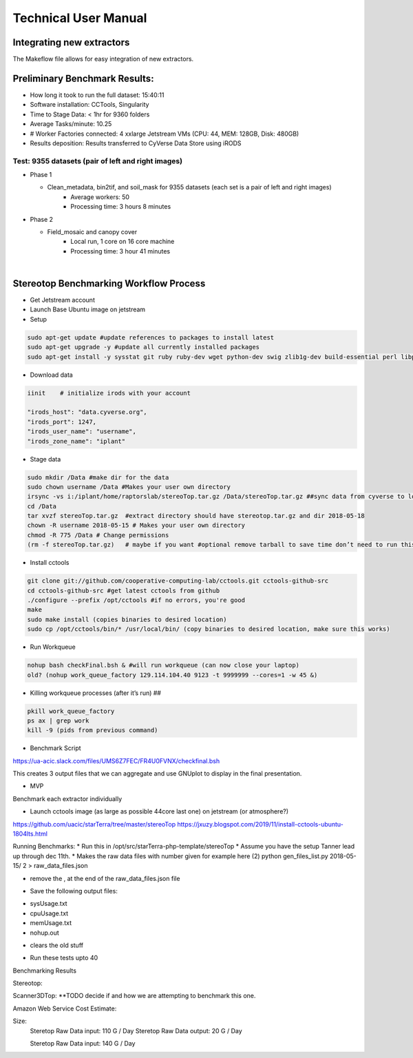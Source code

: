Technical User Manual
=====================

Integrating new extractors
--------------------------
The Makeflow file allows for easy integration of new extractors.


Preliminary Benchmark Results:
------------------------------

+ How long it took to run the full dataset: 15:40:11
+ Software installation: CCTools, Singularity
+ Time to Stage Data: < 1hr for 9360 folders
+ Average Tasks/minute: 10.25 
+ # Worker Factories connected: 4 xxlarge Jetstream VMs (CPU: 44, MEM: 128GB, Disk: 480GB)
+ Results deposition: Results transferred to CyVerse Data Store using iRODS

Test: 9355 datasets (pair of left and right images)
~~~~~~~~~~~~~~~~~~~~~~~~~~~~~~~~~~~~~~~~~~~~~~~~~~~
+ Phase 1

  * Clean_metadata, bin2tif, and soil_mask for 9355 datasets (each set is a pair of left and right images)
      - Average workers: 50 
      - Processing time: 3 hours 8 minutes

+ Phase 2

  * Field_mosaic and canopy cover
     - Local run, 1 core on 16 core machine
     - Processing time: 3 hour 41 minutes
|
Stereotop Benchmarking Workflow Process
-------------------------------
* Get Jetstream account 
* Launch Base Ubuntu image on jetstream
* Setup

.. code::
   
   sudo apt-get update #update references to packages to install latest
   sudo apt-get upgrade -y #update all currently installed packages
   sudo apt-get install -y sysstat git ruby ruby-dev wget python-dev swig zlib1g-dev build-essential perl libperl-dev singularity-  container #Install all required dependencies for cctool and what we need

* Download data
.. code::

   iinit    # initialize irods with your account 
   
   "irods_host": "data.cyverse.org",
   "irods_port": 1247,
   "irods_user_name": "username",
   "irods_zone_name": "iplant"

* Stage data

.. code::

   sudo mkdir /Data #make dir for the data
   sudo chown username /Data #Makes your user own directory 
   irsync -vs i:/iplant/home/raptorslab/stereoTop.tar.gz /Data/stereoTop.tar.gz ##sync data from cyverse to local machine 
   cd /Data
   tar xvzf stereoTop.tar.gz  #extract directory should have stereotop.tar.gz and dir 2018-05-18
   chown -R username 2018-05-15 # Makes your user own directory 
   chmod -R 775 /Data # Change permissions
   (rm -f stereoTop.tar.gz)   # maybe if you want #optional remove tarball to save time don’t need to run this


* Install cctools

.. code::

   git clone git://github.com/cooperative-computing-lab/cctools.git cctools-github-src
   cd cctools-github-src #get latest cctools from github
   ./configure --prefix /opt/cctools #if no errors, you're good
   make 
   sudo make install (copies binaries to desired location)
   sudo cp /opt/cctools/bin/* /usr/local/bin/ (copy binaries to desired location, make sure this works)

* Run Workqueue
.. code::
   
   nohup bash checkFinal.bsh & #will run workqueue (can now close your laptop)
   old? (nohup work_queue_factory 129.114.104.40 9123 -t 9999999 --cores=1 -w 45 &)

* Killing workqueue processes (after it’s run) ##

.. code::

   pkill work_queue_factory
   ps ax | grep work
   kill -9 (pids from previous command)


* Benchmark Script

https://ua-acic.slack.com/files/UMS6Z7FEC/FR4U0FVNX/checkfinal.bsh

This creates 3 output files that we can aggregate and use GNUplot to display in the final presentation.

* MVP

Benchmark each extractor individually


* Launch cctools image (as large as possible 44core last one) on jetstream (or atmosphere?)
https://github.com/uacic/starTerra/tree/master/stereoTop
https://jxuzy.blogspot.com/2019/11/install-cctools-ubuntu-1804lts.html



Running Benchmarks:
* Run this in /opt/src/starTerra-php-template/stereoTop
* Assume you have the setup Tanner lead up through dec 11th.
* Makes the raw data files with number given for example here (2)
python gen_files_list.py 2018-05-15/ 2 > raw_data_files.json

* remove the , at the end of the raw_data_files.json file
.. code::
   php main_wf.php > main_wf.jx
   jx2json main_wf.jx > main_workflow.json
   nohup bash entrypoint.bsh -r 0 &

* Save the following output files: 

+ sysUsage.txt
+ cpuUsage.txt
+ memUsage.txt
+ nohup.out

* clears the old stuff
.. code::
   bash entrypoint.bsh -c
   rm nohup.out

* Run these tests upto 40

Benchmarking Results

.. |CPU_Usage_VS_Time| image:: pic/CPU_Usage_VS_Time(4).png
  :width: 400
  :alt: CPU_Usage_VS_Time
  

.. |CPU_CORE_VS TIME| image:: pic/CPU_CORE_VS TIME(4).png
  :width: 400
  :alt: CPU_CORE_VS TIME
  

.. |Memory_Usage_VS_Time| image:: pic/Memory_Usage_VS_Time(4).png
  :width: 400
  :alt: Memory_Usage_VS_Time

Stereotop:



Scanner3DTop:
**TODO decide if and how we are attempting to benchmark this one. 

Amazon Web Service Cost Estimate:

Size:
     Steretop Raw Data input: 110 G / Day
     Steretop Raw Data output: 20 G / Day
     
     Steretop Raw Data input: 140 G / Day
     
     

